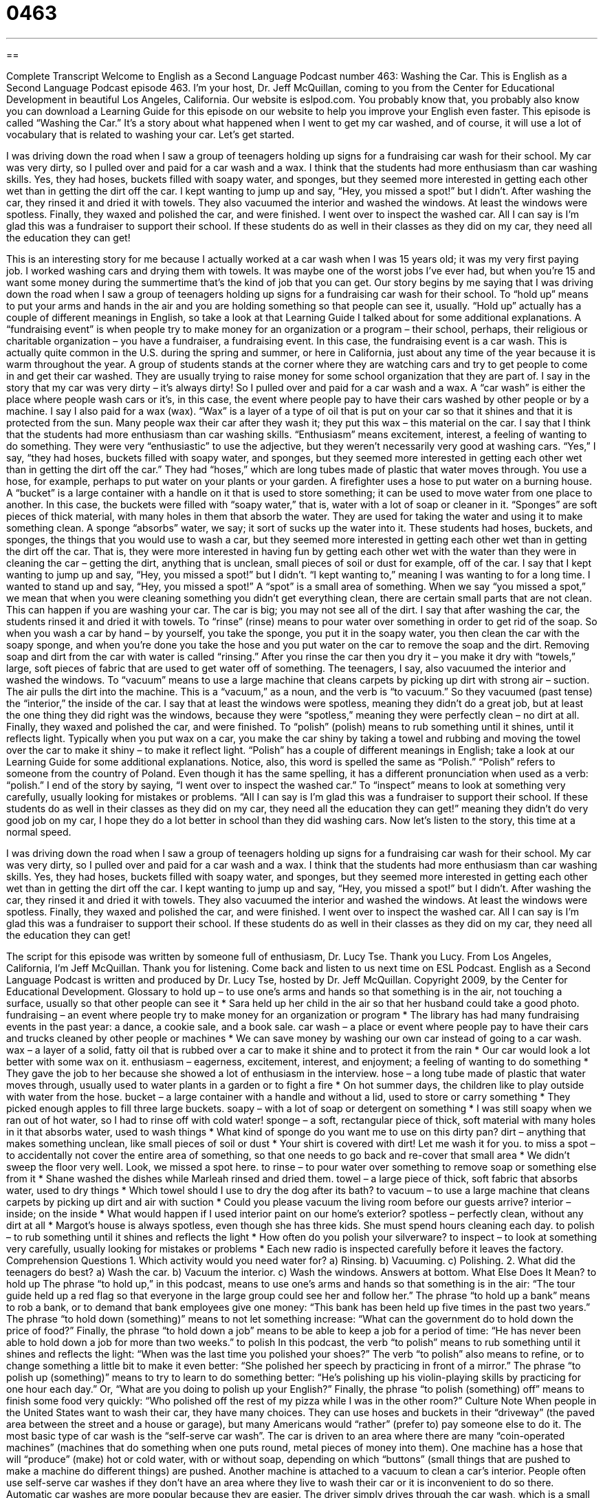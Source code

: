 = 0463
:toc: left
:toclevels: 3
:sectnums:
:stylesheet: ../../../myAdocCss.css

'''

== 

Complete Transcript
Welcome to English as a Second Language Podcast number 463: Washing the Car.
This is English as a Second Language Podcast episode 463. I’m your host, Dr. Jeff McQuillan, coming to you from the Center for Educational Development in beautiful Los Angeles, California.
Our website is eslpod.com. You probably know that, you probably also know you can download a Learning Guide for this episode on our website to help you improve your English even faster.
This episode is called “Washing the Car.” It’s a story about what happened when I went to get my car washed, and of course, it will use a lot of vocabulary that is related to washing your car. Let’s get started.
[start of story]
I was driving down the road when I saw a group of teenagers holding up signs for a fundraising car wash for their school. My car was very dirty, so I pulled over and paid for a car wash and a wax.
I think that the students had more enthusiasm than car washing skills. Yes, they had hoses, buckets filled with soapy water, and sponges, but they seemed more interested in getting each other wet than in getting the dirt off the car. I kept wanting to jump up and say, “Hey, you missed a spot!” but I didn’t.
After washing the car, they rinsed it and dried it with towels. They also vacuumed the interior and washed the windows. At least the windows were spotless. Finally, they waxed and polished the car, and were finished.
I went over to inspect the washed car. All I can say is I’m glad this was a fundraiser to support their school. If these students do as well in their classes as they did on my car, they need all the education they can get!
[end of story]
This is an interesting story for me because I actually worked at a car wash when I was 15 years old; it was my very first paying job. I worked washing cars and drying them with towels. It was maybe one of the worst jobs I’ve ever had, but when you’re 15 and want some money during the summertime that’s the kind of job that you can get.
Our story begins by me saying that I was driving down the road when I saw a group of teenagers holding up signs for a fundraising car wash for their school. To “hold up” means to put your arms and hands in the air and you are holding something so that people can see it, usually. “Hold up” actually has a couple of different meanings in English, so take a look at that Learning Guide I talked about for some additional explanations.
A “fundraising event” is when people try to make money for an organization or a program – their school, perhaps, their religious or charitable organization – you have a fundraiser, a fundraising event. In this case, the fundraising event is a car wash. This is actually quite common in the U.S. during the spring and summer, or here in California, just about any time of the year because it is warm throughout the year. A group of students stands at the corner where they are watching cars and try to get people to come in and get their car washed. They are usually trying to raise money for some school organization that they are part of.
I say in the story that my car was very dirty – it’s always dirty! So I pulled over and paid for a car wash and a wax. A “car wash” is either the place where people wash cars or it’s, in this case, the event where people pay to have their cars washed by other people or by a machine. I say I also paid for a wax (wax). “Wax” is a layer of a type of oil that is put on your car so that it shines and that it is protected from the sun. Many people wax their car after they wash it; they put this wax – this material on the car.
I say that I think that the students had more enthusiasm than car washing skills. “Enthusiasm” means excitement, interest, a feeling of wanting to do something. They were very “enthusiastic” to use the adjective, but they weren’t necessarily very good at washing cars.
“Yes,” I say, “they had hoses, buckets filled with soapy water, and sponges, but they seemed more interested in getting each other wet than in getting the dirt off the car.” They had “hoses,” which are long tubes made of plastic that water moves through. You use a hose, for example, perhaps to put water on your plants or your garden. A firefighter uses a hose to put water on a burning house. A “bucket” is a large container with a handle on it that is used to store something; it can be used to move water from one place to another. In this case, the buckets were filled with “soapy water,” that is, water with a lot of soap or cleaner in it. “Sponges” are soft pieces of thick material, with many holes in them that absorb the water. They are used for taking the water and using it to make something clean. A sponge “absorbs” water, we say; it sort of sucks up the water into it.
These students had hoses, buckets, and sponges, the things that you would use to wash a car, but they seemed more interested in getting each other wet than in getting the dirt off the car. That is, they were more interested in having fun by getting each other wet with the water than they were in cleaning the car – getting the dirt, anything that is unclean, small pieces of soil or dust for example, off of the car.
I say that I kept wanting to jump up and say, “Hey, you missed a spot!” but I didn’t. “I kept wanting to,” meaning I was wanting to for a long time. I wanted to stand up and say, “Hey, you missed a spot!” A “spot” is a small area of something. When we say “you missed a spot,” we mean that when you were cleaning something you didn’t get everything clean, there are certain small parts that are not clean. This can happen if you are washing your car. The car is big; you may not see all of the dirt.
I say that after washing the car, the students rinsed it and dried it with towels. To “rinse” (rinse) means to pour water over something in order to get rid of the soap. So when you wash a car by hand – by yourself, you take the sponge, you put it in the soapy water, you then clean the car with the soapy sponge, and when you’re done you take the hose and you put water on the car to remove the soap and the dirt. Removing soap and dirt from the car with water is called “rinsing.” After you rinse the car then you dry it – you make it dry with “towels,” large, soft pieces of fabric that are used to get water off of something.
The teenagers, I say, also vacuumed the interior and washed the windows. To “vacuum” means to use a large machine that cleans carpets by picking up dirt with strong air – suction. The air pulls the dirt into the machine. This is a “vacuum,” as a noun, and the verb is “to vacuum.”
So they vacuumed (past tense) the “interior,” the inside of the car. I say that at least the windows were spotless, meaning they didn’t do a great job, but at least the one thing they did right was the windows, because they were “spotless,” meaning they were perfectly clean – no dirt at all.
Finally, they waxed and polished the car, and were finished. To “polish” (polish) means to rub something until it shines, until it reflects light. Typically when you put wax on a car, you make the car shiny by taking a towel and rubbing and moving the towel over the car to make it shiny – to make it reflect light. “Polish” has a couple of different meanings in English; take a look at our Learning Guide for some additional explanations. Notice, also, this word is spelled the same as “Polish.” “Polish” refers to someone from the country of Poland. Even though it has the same spelling, it has a different pronunciation when used as a verb: “polish.”
I end of the story by saying, “I went over to inspect the washed car.” To “inspect” means to look at something very carefully, usually looking for mistakes or problems. “All I can say is I’m glad this was a fundraiser to support their school. If these students do as well in their classes as they did on my car, they need all the education they can get!” meaning they didn’t do very good job on my car, I hope they do a lot better in school than they did washing cars.
Now let’s listen to the story, this time at a normal speed.
[start of story]
I was driving down the road when I saw a group of teenagers holding up signs for a fundraising car wash for their school. My car was very dirty, so I pulled over and paid for a car wash and a wax.
I think that the students had more enthusiasm than car washing skills. Yes, they had hoses, buckets filled with soapy water, and sponges, but they seemed more interested in getting each other wet than in getting the dirt off the car. I kept wanting to jump up and say, “Hey, you missed a spot!” but I didn’t.
After washing the car, they rinsed it and dried it with towels. They also vacuumed the interior and washed the windows. At least the windows were spotless. Finally, they waxed and polished the car, and were finished.
I went over to inspect the washed car. All I can say is I’m glad this was a fundraiser to support their school. If these students do as well in their classes as they did on my car, they need all the education they can get!
[end of story]
The script for this episode was written by someone full of enthusiasm, Dr. Lucy Tse. Thank you Lucy.
From Los Angeles, California, I’m Jeff McQuillan. Thank you for listening. Come back and listen to us next time on ESL Podcast.
English as a Second Language Podcast is written and produced by Dr. Lucy Tse, hosted by Dr. Jeff McQuillan. Copyright 2009, by the Center for Educational Development.
Glossary
to hold up – to use one’s arms and hands so that something is in the air, not touching a surface, usually so that other people can see it
* Sara held up her child in the air so that her husband could take a good photo.
fundraising – an event where people try to make money for an organization or program
* The library has had many fundraising events in the past year: a dance, a cookie sale, and a book sale.
car wash – a place or event where people pay to have their cars and trucks cleaned by other people or machines
* We can save money by washing our own car instead of going to a car wash.
wax – a layer of a solid, fatty oil that is rubbed over a car to make it shine and to protect it from the rain
* Our car would look a lot better with some wax on it.
enthusiasm – eagerness, excitement, interest, and enjoyment; a feeling of wanting to do something
* They gave the job to her because she showed a lot of enthusiasm in the interview.
hose – a long tube made of plastic that water moves through, usually used to water plants in a garden or to fight a fire
* On hot summer days, the children like to play outside with water from the hose.
bucket – a large container with a handle and without a lid, used to store or carry something
* They picked enough apples to fill three large buckets.
soapy – with a lot of soap or detergent on something
* I was still soapy when we ran out of hot water, so I had to rinse off with cold water!
sponge – a soft, rectangular piece of thick, soft material with many holes in it that absorbs water, used to wash things
* What kind of sponge do you want me to use on this dirty pan?
dirt – anything that makes something unclean, like small pieces of soil or dust
* Your shirt is covered with dirt! Let me wash it for you.
to miss a spot – to accidentally not cover the entire area of something, so that one needs to go back and re-cover that small area
* We didn’t sweep the floor very well. Look, we missed a spot here.
to rinse – to pour water over something to remove soap or something else from it
* Shane washed the dishes while Marleah rinsed and dried them.
towel – a large piece of thick, soft fabric that absorbs water, used to dry things
* Which towel should I use to dry the dog after its bath?
to vacuum – to use a large machine that cleans carpets by picking up dirt and air with suction
* Could you please vacuum the living room before our guests arrive?
interior – inside; on the inside
* What would happen if I used interior paint on our home’s exterior?
spotless – perfectly clean, without any dirt at all
* Margot’s house is always spotless, even though she has three kids. She must spend hours cleaning each day.
to polish – to rub something until it shines and reflects the light
* How often do you polish your silverware?
to inspect – to look at something very carefully, usually looking for mistakes or problems
* Each new radio is inspected carefully before it leaves the factory.
Comprehension Questions
1. Which activity would you need water for?
a) Rinsing.
b) Vacuuming.
c) Polishing.
2. What did the teenagers do best?
a) Wash the car.
b) Vacuum the interior.
c) Wash the windows.
Answers at bottom.
What Else Does It Mean?
to hold up
The phrase “to hold up,” in this podcast, means to use one’s arms and hands so that something is in the air: “The tour guide held up a red flag so that everyone in the large group could see her and follow her.” The phrase “to hold up a bank” means to rob a bank, or to demand that bank employees give one money: “This bank has been held up five times in the past two years.” The phrase “to hold down (something)” means to not let something increase: “What can the government do to hold down the price of food?” Finally, the phrase “to hold down a job” means to be able to keep a job for a period of time: “He has never been able to hold down a job for more than two weeks.”
to polish
In this podcast, the verb “to polish” means to rub something until it shines and reflects the light: “When was the last time you polished your shoes?” The verb “to polish” also means to refine, or to change something a little bit to make it even better: “She polished her speech by practicing in front of a mirror.” The phrase “to polish up (something)” means to try to learn to do something better: “He’s polishing up his violin-playing skills by practicing for one hour each day.” Or, “What are you doing to polish up your English?” Finally, the phrase “to polish (something) off” means to finish some food very quickly: “Who polished off the rest of my pizza while I was in the other room?”
Culture Note
When people in the United States want to wash their car, they have many choices. They can use hoses and buckets in their “driveway” (the paved area between the street and a house or garage), but many Americans would “rather” (prefer to) pay someone else to do it.
The most basic type of car wash is the “self-serve car wash”. The car is driven to an area where there are many “coin-operated machines” (machines that do something when one puts round, metal pieces of money into them). One machine has a hose that will “produce” (make) hot or cold water, with or without soap, depending on which “buttons” (small things that are pushed to make a machine do different things) are pushed. Another machine is attached to a vacuum to clean a car’s interior. People often use self-serve car washes if they don’t have an area where they live to wash their car or it is inconvenient to do so there.
Automatic car washes are more popular because they are easier. The driver simply drives through the car wash, which is a small building. Hoses “spray” (send liquid into the air) water and soap onto the car. Then large “roller brushes” (long, round tubes with pieces of cloth that move quickly in a circle) rub the car until it is clean. The car gets rinsed and then hot air is used to dry it. Driving through the car wash takes only a minute or two and it usually works pretty well, unless the car is very dirty.
When people want their cars to be really clean, they pay more for a hand wash, where a person or a group of people wash the car “by hand” (manually, without a machine). A hand wash usually comes with a wax, too. A hand wash takes longer, but it is the best way to get a car really clean.
Comprehension Answers
1 - a
2 - c
